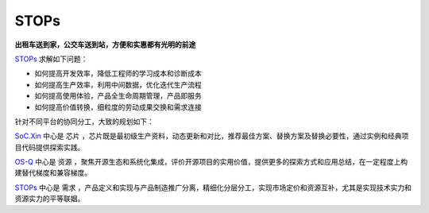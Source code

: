 
STOPs
==================

**出租车送到家，公交车送到站，方便和实惠都有光明的前途**

`STOPs <https://STOPs.top>`_ 求解如下问题：

* 如何提高开发效率，降低工程师的学习成本和诊断成本
* 如何提高生产效率，利用中间数据，优化迭代生产流程
* 如何提高使用体验，产品全生命周期管理，产品即服务
* 如何提高价值转换，细粒度的劳动成果交换和需求连接

针对不同平台的协同分工，大致的规划如下：

`SoC.Xin <https://docs.SoC.Xin>`_ 中心是 ``芯片`` ，芯片既是最初级生产资料，动态更新和对比，推荐最佳方案、替换方案及替换必要性，通过实例和经典项目代码提供探索实践。


`OS-Q <https://docs.OS-Q.com>`_ 中心是 ``资源`` ，聚焦开源生态和系统化集成，评价开源项目的实用价值，提供更多的探索方式和应用总结，在一定程度上构建替代梯度和兼容梯度。


`STOPs <https://www.STOPs.top>`_ 中心是 ``需求`` ，产品定义和实现与产品制造推广分离，精细化分层分工，实现市场定价和资源互补，尤其是实现技术实力和资源实力的平等联姻。




